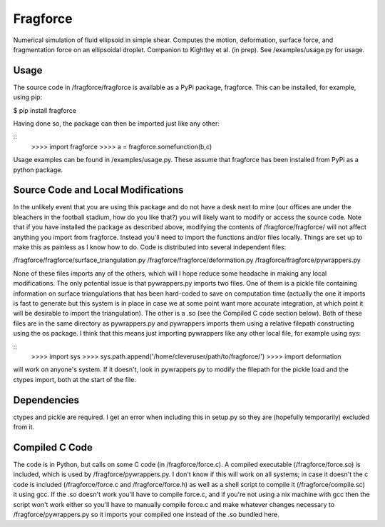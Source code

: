 Fragforce
---------

Numerical simulation of fluid ellipsoid in simple shear. Computes the motion,
deformation, surface force, and fragmentation force on an ellipsoidal droplet.
Companion to Kightley et al. (in prep). See /examples/usage.py for usage.

Usage
_____

The source code in /fragforce/fragforce is available as a PyPi package,
fragforce. This can be installed, for example, using pip:

$ pip install fragforce

Having done so, the package can then be imported just like any other:

::
    >>>> import fragforce
    >>>> a = fragforce.somefunction(b,c)

Usage examples can be found in /examples/usage.py. These assume that
fragforce has been installed from PyPi as a python package. 


Source Code and Local Modifications
___________________________________

In the unlikely event that you are using this package and do not have a desk
next to mine (our offices are under the bleachers in the football
stadium, how do you like that?) you will likely want to modify or
access the source code. Note that if you have installed the package
as described above, modifying the contents of /fragforce/fragforce/
will not affect anything you import from fragforce. Instead you'll
need to import the functions and/or files locally. Things are set up
to make this as painless as I know how to do. Code is distributed into 
several independent files:

/fragforce/fragforce/surface_triangulation.py
/fragforce/fragforce/deformation.py
/fragforce/fragforce/pywrappers.py

None of these files imports any of the others, which will I hope
reduce some headache in making any local modifications. The only
potential issue is that pywrappers.py imports two files. One
of them is a pickle file containing information on surface
triangulations that has been hard-coded to save on computation 
time (actually the one it imports is fast to generate but this
system is in place in case we at some point want more accurate
integration, at which point it will be desirable to import the
triangulation). The other is a .so (see the Compiled C code
section below). Both of these files are in the same directory
as pywrappers.py and pywrappers imports them using a relative
filepath constructing using the os package. I think that this 
means just importing pywrappers like any other local file, 
for example using sys:

::
    >>>> import sys
    >>>> sys.path.append('/home/cleveruser/path/to/fragforce/')
    >>>> import deformation

will work on anyone's system. If it doesn't, look in pywrappers.py
to modify the filepath for the pickle load and the ctypes import,
both at the start of the file. 


Dependencies
____________

ctypes and pickle are required. I get an error when including this
in setup.py so they are (hopefully temporarily) excluded from it.


Compiled C Code
_______________

The code is in Python, but calls on some C code (in /fragforce/force.c).
A compiled executable (/fragforce/force.so) is included, which is used by
/fragforce/pywrappers.py. I don't know if this will work on all systems;
in case it doesn't the c code is included (/fragforce/force.c and
/fragforce/force.h) as well as a shell script to compile it 
(/fragforce/compile.sc) it using gcc. If the .so doesn't work you'll have to 
compile force.c, and if you're not using a nix machine with gcc then the
script won't work either so you'll have to manually compile force.c and
make whatever changes necessary to /fragforce/pywrappers.py so it imports
your compiled one instead of the .so bundled here. 
